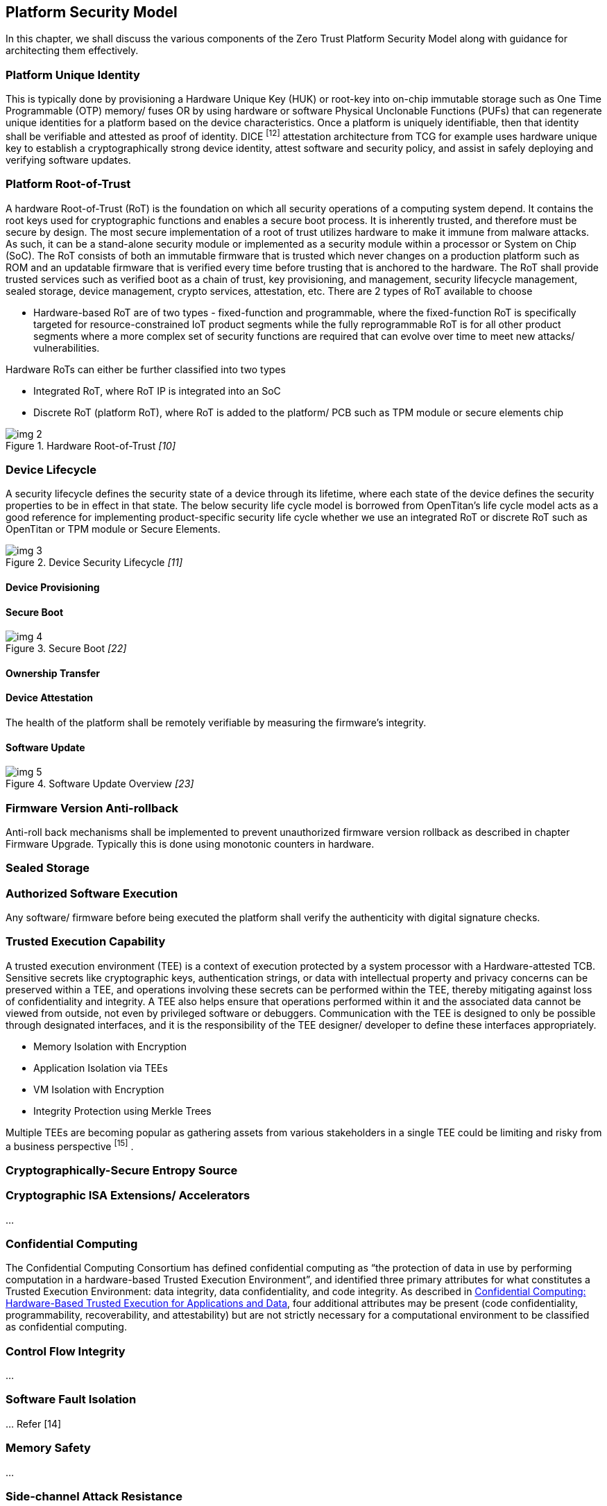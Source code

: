 :imagesdir: ../../images

[[security_model]]

== Platform Security Model

In this chapter, we shall discuss the various components of the Zero Trust Platform Security Model along with guidance for architecting them effectively.

=== Platform Unique Identity

This is typically done by provisioning a Hardware Unique Key (HUK) or root-key into on-chip immutable storage such as One Time Programmable (OTP) memory/ fuses OR by using hardware or software Physical Unclonable Functions (PUFs) that can regenerate unique identities for a platform based on the device characteristics. Once a platform is uniquely identifiable, then that identity shall be verifiable and attested as proof of identity. DICE ^[12]^ attestation architecture from TCG for example uses hardware unique key to establish a cryptographically strong device identity, attest software and security policy, and assist in safely deploying and verifying software updates.



=== Platform Root-of-Trust

A hardware Root-of-Trust (RoT) is the foundation on which all security operations of a computing system depend. It contains the root keys used for cryptographic functions and enables a secure boot process. It is inherently trusted, and therefore must be secure by design. The most secure implementation of a root of trust utilizes hardware to make it immune from malware attacks. As such, it can be a stand-alone security module or implemented as a security module within a processor or System on Chip (SoC). The RoT consists of both an immutable firmware that is trusted which never changes on a production platform such as ROM and an updatable firmware that is verified every time before trusting that is anchored to the hardware. The RoT shall provide trusted services such as verified boot as a chain of trust, key provisioning, and management, security lifecycle management, sealed storage, device management, crypto services, attestation, etc. There are 2 types of RoT available to choose

* Hardware-based RoT are of two types - fixed-function and programmable, where the fixed-function RoT is specifically targeted for resource-constrained IoT product segments while the fully reprogrammable RoT is for all other product segments where a more complex set of security functions are required that can evolve over time to meet new attacks/ vulnerabilities.

Hardware RoTs can either be further classified into two types

  ** Integrated RoT, where RoT IP is integrated into an SoC
  ** Discrete RoT (platform RoT), where RoT is added to the platform/ PCB such as TPM module or secure elements chip



.Hardware Root-of-Trust _[10]_
image::img_2.png[]




=== Device Lifecycle

A security lifecycle defines the security state of a device through its lifetime, where each state of the device defines the security properties to be in effect in that state. The below security life cycle model is borrowed from OpenTitan's life cycle model acts as a good reference for implementing product-specific security life cycle whether we use an integrated RoT or discrete RoT such as OpenTitan or TPM module or Secure Elements.

.Device Security Lifecycle _[11]_
image::img_3.png[]



==== Device Provisioning


==== Secure Boot


.Secure Boot _[22]_
image::img_4.png[]



==== Ownership Transfer



==== Device Attestation

The health of the platform shall be remotely verifiable by measuring the firmware's integrity.



==== Software Update

.Software Update Overview _[23]_
image::img_5.png[]



=== Firmware Version Anti-rollback

Anti-roll back mechanisms shall be implemented to prevent unauthorized firmware version rollback as described in chapter Firmware Upgrade. Typically this is done using monotonic counters in hardware.



=== Sealed Storage





=== Authorized Software Execution

Any software/ firmware before being executed the platform shall verify the authenticity with digital signature checks.



=== Trusted Execution Capability

A trusted execution environment (TEE) is a context of execution protected by a system processor with a Hardware-attested TCB. Sensitive secrets like cryptographic keys, authentication strings, or data with intellectual property and privacy concerns can be preserved within a TEE, and operations involving these secrets can be performed within the TEE, thereby mitigating against loss of confidentiality and integrity. A TEE also helps ensure that operations performed within it and the associated data cannot be viewed from outside, not even by privileged software or debuggers. Communication with the TEE is designed to only be possible through designated interfaces, and it is the responsibility of the TEE designer/ developer to define these interfaces appropriately.

* Memory Isolation with Encryption
* Application Isolation via TEEs
* VM Isolation with Encryption
* Integrity Protection using Merkle Trees



Multiple TEEs are becoming popular as gathering assets from various stakeholders in a single TEE could be limiting and risky from a business perspective ^[15]^ .


=== Cryptographically-Secure Entropy Source





=== Cryptographic ISA Extensions/ Accelerators

…



=== Confidential Computing

The Confidential Computing Consortium has defined confidential computing as “the protection of data in use by performing computation in a hardware-based Trusted Execution Environment”, and identified three primary attributes for what constitutes a Trusted Execution Environment: data integrity, data confidentiality, and code integrity. As described in https://confidentialcomputing.io/whitepaper-01-latest/[Confidential Computing: Hardware-Based Trusted Execution for Applications and Data], four additional attributes may be present (code confidentiality, programmability, recoverability, and attestability) but are not strictly necessary for a computational environment to be classified as confidential computing.



=== Control Flow Integrity

…



=== Software Fault Isolation

… Refer [14]



=== Memory Safety

…



=== Side-channel Attack Resistance

Side-channel attacks (the most recent popular ones being Spectre & Meltdown) exploit unintended information leakage, such as the execution time of an algorithm depending on the secret key being processed. On embedded systems, common observations which leak side-channel information include timing and power (including electromagnetic emissions from power). These leaks are coupled to the physical design of the device, including microarchitectural design choices. Such attacks may require intimate physical measurements taken from the device or maybe possibly from external interfaces or even across networks. Microarchitectural covert channels exploit changes in execution timing resulting from competing for access to limited hardware resources such as caches, TLBs, branch predictors, and prefetchers. An example microarchitectural attack is: a Spy & Trojan process exploits the Victim process and leaks secrets, ex: the cache lines used by the Trojan create a footprint that can be sensed by the Spy and similarly, TLB, prefetchers also can be utilized for the sensing.

Measuring the “leakage” from a device to understand if the vulnerability is present is typically done with a statistical measurement showing if a device has differing characteristics when processing different secret values. In power and timing side-channels this commonly uses the Test Vector Leakage Assessment (TVLA) method ^[17]^ which relies on Welch’s T-Test, which has been standardized as ISO 17825 ^[18]^ .

Countermeasures may include algorithmic-level and physical level changes, and the choice of countermeasure depends on required protection along with interoperability requirements. Modifying standard algorithms to include a mask means the algorithm processes a random value (unknown to the attacker), complicating side-channel attacks. For example, AES can be masked such that it produces the same input and output as the standard AES modes, but with different intermediate states than unmasked AES ^[19]^ . The encryption can also be adjusted to be used in a leakage-resistant fashion, which is incompatible with “standard” AES modes ^[20]^ . Physical changes such as dual-rail logic can suppress the leakage, and do not require changes to the algorithms ^[21]^ . As another example, the recent fence.T new ISA extension proposed for RISC-V for temporal partitioning prevents any interference between security domains, each such microarchitectural state must be reset to a state that is independent of execution history before a context switch to a different process.

Speculative execution attacks put a dangerous new twist on information leakage through microarchitectural side channels. Ordinarily, programmers can reason about leakage based on the program’s semantics, and prevent said leakage by carefully writing the program to not pass secrets to covert channel-creating “transmitter” instructions, such as branches and loads. Speculative execution breaks this defense because a transmitter might miss-speculatively execute with a secret operand even if it can never execute with said operand invalid executions. There have been much research around the microarchitecture of RISC-V designs to be resistant to Spectre, and the noticeable one being Speculative Privacy Tracking ^[25]^ , hardware protection that delays execution of every transmitter until it can prove that the transmitter’s operands leak during the program’s non-speculative execution. Using a novel dynamic information flow analysis microarchitecture, SPT efficiently proves when such an operand declassification implies that other data becomes declassified, which enables other delayed transmitters to be executed safely.


=== Supply-chain Attack Resistance

Organizations are increasingly at risk of supply chain compromise, whether intentional or unintentional. Managing cyber supply chain risks requires, in part, ensuring the integrity, quality, and resilience of the supply chain, its products, and its services. Cyber supply chain risks may include counterfeiting, unauthorized production, tampering, theft, and insertion of malicious or otherwise unexpected software and hardware, as well as poor manufacturing and development practices in the cyber supply chain.


* Hardware Supply Chain Mitigation:
+
When a design house outsources its hardware design (GDSII format) to contract manufacturing foundry services and assembly services, there could be a potential risk to following threats, which the design house may never come to know.

** IP theft
** Counterfeiting
** Over-production

+
A decade long researched technique - Logic Locki ^ng[1^ 3] has recently matured that helps to lock sensitive IPs or entire SoCs using specific hardware unlocking keys only known to the hardware design house, which can only be used by the design house to unlock it after the part returns from foundry/ assembly thereby eliminating foundry/ assembly services out of trust boundary.


* Software Supply Chain Mitigation:
+
Software supply chain attacks ^[24]^ are an emerging kind of threat that targets software developers and suppliers. The goal is to access source codes, build processes, or update mechanisms by infecting legitimate apps to distribute malware. Because software is built and released by trusted vendors, these apps and updates are signed and certified. In software supply chain attacks, vendors are likely unaware that their apps or updates are infected with malicious code when they’re released to the public. The malicious code then runs with the same trust and permissions as the app. The following types of attacks exist

** Compromised software building tools or updated infrastructure
** Stolen code-sign certificates or signed malicious apps using the stolen identity
** Compromised specialized code shipped into hardware or firmware components
** Pre-installed malware on devices

+
Deploying strong code integrity policies to allow only authorized apps to run on the device and using on-device detection of suspicious activities to take remedial action is a promising way to mitigate against such attacks.

